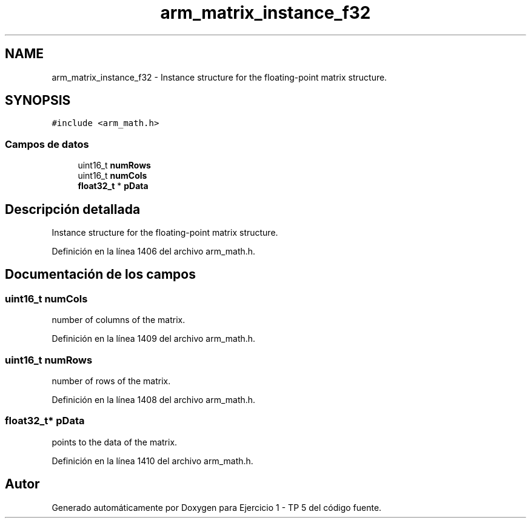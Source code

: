 .TH "arm_matrix_instance_f32" 3 "Viernes, 14 de Septiembre de 2018" "Ejercicio 1 - TP 5" \" -*- nroff -*-
.ad l
.nh
.SH NAME
arm_matrix_instance_f32 \- Instance structure for the floating-point matrix structure\&.  

.SH SYNOPSIS
.br
.PP
.PP
\fC#include <arm_math\&.h>\fP
.SS "Campos de datos"

.in +1c
.ti -1c
.RI "uint16_t \fBnumRows\fP"
.br
.ti -1c
.RI "uint16_t \fBnumCols\fP"
.br
.ti -1c
.RI "\fBfloat32_t\fP * \fBpData\fP"
.br
.in -1c
.SH "Descripción detallada"
.PP 
Instance structure for the floating-point matrix structure\&. 
.PP
Definición en la línea 1406 del archivo arm_math\&.h\&.
.SH "Documentación de los campos"
.PP 
.SS "uint16_t numCols"
number of columns of the matrix\&. 
.PP
Definición en la línea 1409 del archivo arm_math\&.h\&.
.SS "uint16_t numRows"
number of rows of the matrix\&. 
.PP
Definición en la línea 1408 del archivo arm_math\&.h\&.
.SS "\fBfloat32_t\fP* pData"
points to the data of the matrix\&. 
.PP
Definición en la línea 1410 del archivo arm_math\&.h\&.

.SH "Autor"
.PP 
Generado automáticamente por Doxygen para Ejercicio 1 - TP 5 del código fuente\&.
